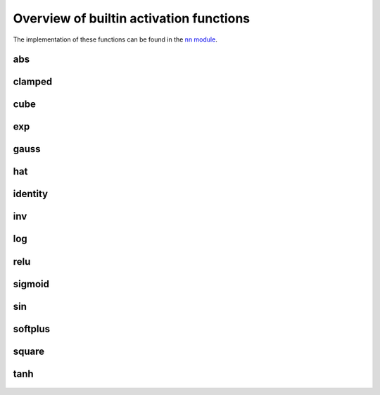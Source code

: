 
Overview of builtin activation functions
========================================

The implementation of these functions can be found in the `nn module
<https://github.com/CodeReclaimers/neat-python/blob/master/neat/nn/__init__.py>`_.

abs
---

.. figure:: activation-abs.png
   :scale: 50 %
   :alt: absolute value function


clamped
-------

.. figure:: activation-clamped.png
   :scale: 50 %
   :alt: clamped linear function

cube
----

.. figure:: activation-cube.png
   :scale: 50 %
   :alt: cubic function

exp
---

.. figure:: activation-exp.png
   :scale: 50 %
   :alt: exponential function


gauss
-----

.. figure:: activation-gauss.png
   :scale: 50 %
   :alt: gaussian function

hat
---

.. figure:: activation-hat.png
   :scale: 50 %
   :alt: hat function

identity
--------

.. figure:: activation-identity.png
   :scale: 50 %
   :alt: identity function

inv
---

.. figure:: activation-inv.png
   :scale: 50 %
   :alt: inverse function

log
---

.. figure:: activation-log.png
   :scale: 50 %
   :alt: log function

relu
----

.. figure:: activation-relu.png
   :scale: 50 %
   :alt: rectified linear function

sigmoid
-------

.. figure:: activation-sigmoid.png
   :scale: 50 %
   :alt: sigmoid function

sin
---

.. figure:: activation-sin.png
   :scale: 50 %
   :alt: sine function

softplus
--------

.. figure:: activation-softplus.png
   :scale: 50 %
   :alt: soft-plus function

square
------

.. figure:: activation-square.png
   :scale: 50 %
   :alt: square function

tanh
----

.. figure:: activation-tanh.png
   :scale: 50 %
   :alt: hyperbolic tangent function























